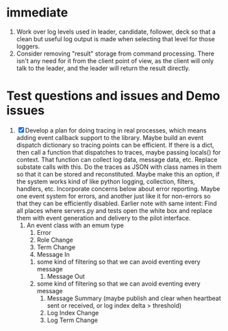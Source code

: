 * immediate

1. Work over log levels used in leader, candidate, follower, deck so that a clean but useful
   log output is made when selecting that level for those loggers.
2. Consider removing "result" storage from command processing. There isn't any need for it from the client
   point of view, as the client will only talk to the leader, and the leader will return the result directly.

  
   
* Test questions and issues and Demo issues

1. [X] Develop a plan for doing tracing in real processes, which means adding event callback support to the library.
   Maybe build an event dispatch dictionary so tracing points can be efficient. If there is a dict, then call
   a function that dispatches to traces, maybe passing locals() for context. That function can collect log data, message
   data, etc. Replace substate calls with this. Do the traces as JSON with class names in them so that it can
   be stored and reconstituted. Maybe make this an option, if the system works kind of like python logging, collection,
   filters, handlers, etc. Incorporate concerns below about error reporting. Maybe one event system for errors, and
   another just like it for non-errors so that they can be efficiently disabled.
   Earlier note with same intent:  Find all places where servers.py and tests open the white box and replace them with event
   generation and delivery to the pilot interface.
   1. An event class with an emum type
      1. Error
      2. Role Change
      3. Term Change
      4. Message In
	 1. some kind of filtering so that we can avoid eventing every message
      5. Message Out
	 1. some kind of filtering so that we can avoid eventing every message
      6. Message Summary (maybe publish and clear when heartbeat sent or received, or log index delta > threshold)
      7. Log Index Change
      8. Log Term Change
	 
	 
	 
 




